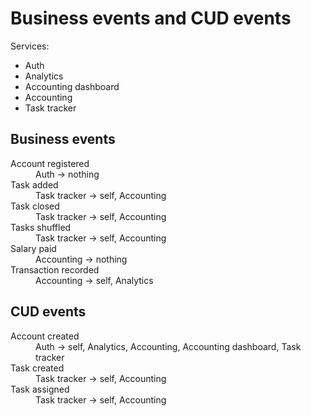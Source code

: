 * Business events and CUD events

Services:
- Auth
- Analytics
- Accounting dashboard
- Accounting
- Task tracker

** Business events

- Account registered :: Auth -> nothing
- Task added :: Task tracker -> self, Accounting
- Task closed :: Task tracker -> self, Accounting
- Tasks shuffled :: Task tracker -> self, Accounting
- Salary paid :: Accounting -> nothing
- Transaction recorded :: Accounting -> self, Analytics

** CUD events

- Account created :: Auth -> self, Analytics, Accounting, Accounting dashboard, Task tracker
- Task created :: Task tracker -> self, Accounting
- Task assigned :: Task tracker -> self, Accounting
